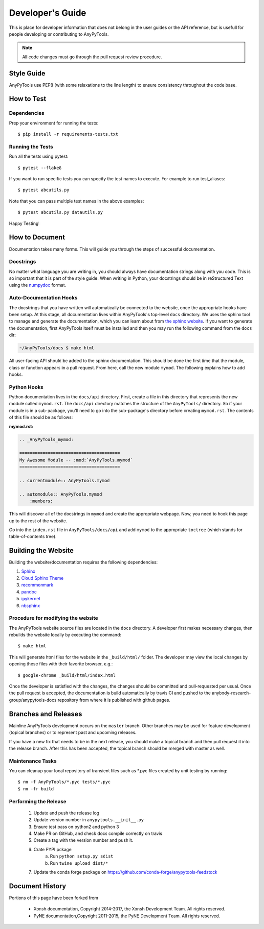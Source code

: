 =================
Developer's Guide
=================
.. image:: _static/relax.png
   :width: 80 %
   :alt: Don't panic
   :align: center

This is place for developer information that does not belong in the user 
guides or the API reference, but is usefull for people developing or contributing
to AnyPyTools.

.. note:: All code changes must go through the pull request review procedure.



Style Guide
===========
AnyPyTools use PEP8 (with some relaxations to the line length) to
ensure consistency throughout the code base.

How to Test
================


----------------------------------
Dependencies
----------------------------------

Prep your environment for running the tests::

    $ pip install -r requirements-tests.txt


----------------------------------
Running the Tests
----------------------------------

Run all the tests using pytest::

    $ pytest --flake8


If you want to run specific tests you can specify the test names to
execute. For example to run test_aliases::

    $ pytest abcutils.py

Note that you can pass multiple test names in the above examples::

    $ pytest abcutils.py datautils.py



Happy Testing!


How to Document
====================
Documentation takes many forms. This will guide you through the steps of
successful documentation.

----------
Docstrings
----------
No matter what language you are writing in, you should always have
documentation strings along with you code. This is so important that it is
part of the style guide.  When writing in Python, your docstrings should be
in reStructured Text using the `numpydoc`_ format.

------------------------
Auto-Documentation Hooks
------------------------
The docstrings that you have written will automatically be connected to the
website, once the appropriate hooks have been setup.  At this stage, all
documentation lives within AnyPyTools's top-level ``docs`` directory.
We uses the sphinx tool to manage and generate the documentation, which
you can learn about from `the sphinx website <http://sphinx-doc.org/>`_.
If you want to generate the documentation, first AnyPyTools itself must be installed
and then you may run the following command from the ``docs`` dir:

.. code-block:: console

    ~/AnyPyTools/docs $ make html

All user-facing API should be added to the sphinx documentation. This should be done the
first time that the module, class or function appears in a pull request.  From here, call the
new module ``mymod``.  The following explains how to add hooks.

------------------------
Python Hooks
------------------------
Python documentation lives in the ``docs/api`` directory.
First, create a file in this directory that represents the new module called
``mymod.rst``.
The ``docs/api`` directory matches the structure of the ``AnyPyTools/`` directory.
So if your module is in a sub-package, you'll need to go into the sub-package's
directory before creating ``mymod.rst``.
The contents of this file should be as follows:

**mymod.rst:**

.. code-block:: rst

    .. _AnyPyTools_mymod:

    =======================================
    My Awesome Module -- :mod:`AnyPyTools.mymod`
    =======================================

    .. currentmodule:: AnyPyTools.mymod

    .. automodule:: AnyPyTools.mymod
        :members:

This will discover all of the docstrings in ``mymod`` and create the
appropriate webpage. Now, you need to hook this page up to the rest of the
website.

Go into the ``index.rst`` file in ``AnyPyTools/docs/api`` and add
``mymod`` to the appropriate ``toctree`` (which stands for table-of-contents
tree).


Building the Website
===========================

Building the website/documentation requires the following dependencies:

#. `Sphinx <http://sphinx-doc.org/>`_
#. `Cloud Sphinx Theme <https://pythonhosted.org/cloud_sptheme/cloud_theme.html>`_
#. `recommonmark <https://recommonmark.readthedocs.io/en/latest/>`_
#. `pandoc <https://pandoc.org/>`_
#. `ipykernel <http://ipython.readthedocs.io/en/stable/install/kernel_install.html>`_ 
#. `nbsphinx <https://nbsphinx.readthedocs.io>`_ 

-----------------------------------
Procedure for modifying the website
-----------------------------------
The AnyPyTools website source files are located in the ``docs`` directory.
A developer first makes necessary changes, then rebuilds the website locally
by executing the command::

    $ make html

This will generate html files for the website in the ``_build/html/`` folder.
The developer may view the local changes by opening these files with their
favorite browser, e.g.::

    $ google-chrome _build/html/index.html

Once the developer is satisfied with the changes, the changes should be
committed and pull-requested per usual. Once the pull request is accepted, the 
documentation is build automatically by travis CI and pushed to the 
anybody-research-group/anypytools-docs repository from where it is published with
github pages.

Branches and Releases
=============================
Mainline AnyPyTools development occurs on the ``master`` branch. Other branches
may be used for feature development (topical branches) or to represent
past and upcoming releases.

If you have a new fix that needs to be in the next release, you
should make a topical branch and then pull request it into the release branch.
After this has been accepted, the topical branch should be merged with
master as well.

--------------------
Maintenance Tasks
--------------------
You can cleanup your local repository of transient files such as \*.pyc files
created by unit testing by running::

    $ rm -f AnyPyTools/*.pyc tests/*.pyc
    $ rm -fr build

-----------------------
Performing the Release
-----------------------

    1. Update and push the release log
    2. Update version number in ``anypytools.__init__.py``
    3. Ensure test pass on python2 and python 3
    4. Make PR on GitHub, and check docs compile correctly on travis
    5. Create a tag with the version number and push it.
    6. Crate PYPI pckage 
        a. Run ``python setup.py sdist``
        b. Run ``twine upload dist/*``
    7. Update the conda forge package on https://github.com/conda-forge/anypytools-feedstock


Document History
===================
Portions of this page have been forked from

  - Xonsh documentation, Copyright 2014-2017, the Xonsh Development Team. All rights reserved.
  - PyNE documentation,Copyright 2011-2015, the PyNE Development Team. All rights reserved.

.. _PEP8: https://www.python.org/dev/peps/pep-0008/
.. _numpydoc: https://github.com/numpy/numpy/blob/master/doc/HOWTO_DOCUMENT.rst.txt
